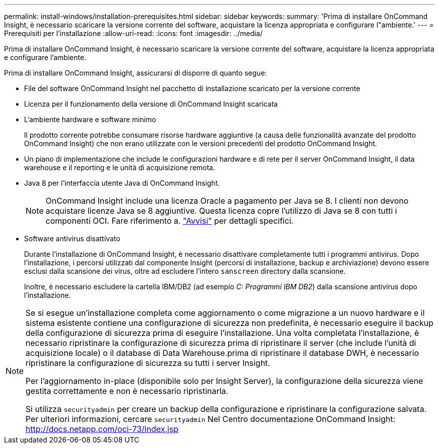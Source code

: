 ---
permalink: install-windows/installation-prerequisites.html 
sidebar: sidebar 
keywords:  
summary: 'Prima di installare OnCommand Insight, è necessario scaricare la versione corrente del software, acquistare la licenza appropriata e configurare l"ambiente.' 
---
= Prerequisiti per l'installazione
:allow-uri-read: 
:icons: font
:imagesdir: ../media/


[role="lead"]
Prima di installare OnCommand Insight, è necessario scaricare la versione corrente del software, acquistare la licenza appropriata e configurare l'ambiente.

Prima di installare OnCommand Insight, assicurarsi di disporre di quanto segue:

* File del software OnCommand Insight nel pacchetto di installazione scaricato per la versione corrente
* Licenza per il funzionamento della versione di OnCommand Insight scaricata
* L'ambiente hardware e software minimo
+
Il prodotto corrente potrebbe consumare risorse hardware aggiuntive (a causa delle funzionalità avanzate del prodotto OnCommand Insight) che non erano utilizzate con le versioni precedenti del prodotto OnCommand Insight.

* Un piano di implementazione che include le configurazioni hardware e di rete per il server OnCommand Insight, il data warehouse e il reporting e le unità di acquisizione remota.
* Java 8 per l'interfaccia utente Java di OnCommand Insight.
+

NOTE: OnCommand Insight include una licenza Oracle a pagamento per Java se 8. I clienti non devono acquistare licenze Java se 8 aggiuntive. Questa licenza copre l'utilizzo di Java se 8 con tutti i componenti OCI. Fare riferimento a. http://docs.netapp.com/oci-73/topic/com.netapp.ndc.notices/GUID-93BE9A1E-D79E-4A97-87A2-4DBE31372A16.html["Avvisi"] per dettagli specifici.

* Software antivirus disattivato
+
Durante l'installazione di OnCommand Insight, è necessario disattivare completamente tutti i programmi antivirus. Dopo l'installazione, i percorsi utilizzati dal componente Insight (percorsi di installazione, backup e archiviazione) devono essere esclusi dalla scansione dei virus, oltre ad escludere l'intero `sanscreen` directory dalla scansione.

+
Inoltre, è necessario escludere la cartella IBM/DB2 (ad esempio _C: Programmi IBM DB2_) dalla scansione antivirus dopo l'installazione.



[NOTE]
====
Se si esegue un'installazione completa come aggiornamento o come migrazione a un nuovo hardware e il sistema esistente contiene una configurazione di sicurezza non predefinita, è necessario eseguire il backup della configurazione di sicurezza prima di eseguire l'installazione. Una volta completata l'installazione, è necessario ripristinare la configurazione di sicurezza prima di ripristinare il server (che include l'unità di acquisizione locale) o il database di Data Warehouse.prima di ripristinare il database DWH, è necessario ripristinare la configurazione di sicurezza su tutti i server Insight.

Per l'aggiornamento in-place (disponibile solo per Insight Server), la configurazione della sicurezza viene gestita correttamente e non è necessario ripristinarla.

Si utilizza `securityadmin` per creare un backup della configurazione e ripristinare la configurazione salvata. Per ulteriori informazioni, cercare `securityadmin` Nel Centro documentazione OnCommand Insight: http://docs.netapp.com/oci-73/index.jsp[]

====